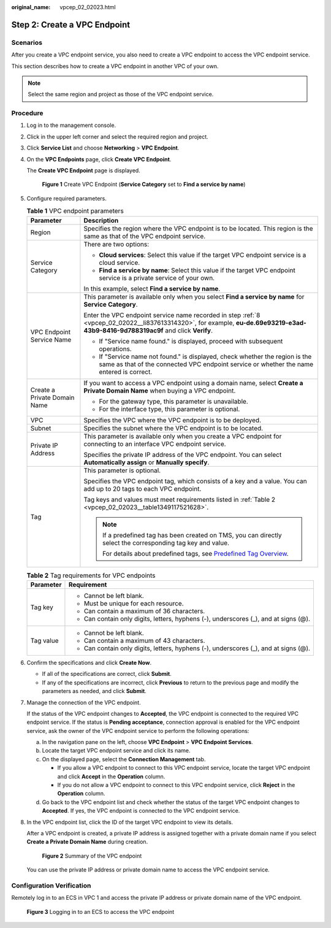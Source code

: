 :original_name: vpcep_02_02023.html

.. _vpcep_02_02023:

Step 2: Create a VPC Endpoint
=============================

Scenarios
---------

After you create a VPC endpoint service, you also need to create a VPC endpoint to access the VPC endpoint service.

This section describes how to create a VPC endpoint in another VPC of your own.

.. note::

   Select the same region and project as those of the VPC endpoint service.

Procedure
---------

#. Log in to the management console.

#. Click |image1| in the upper left corner and select the required region and project.

#. Click **Service List** and choose **Networking** > **VPC Endpoint**.

#. On the **VPC Endpoints** page, click **Create VPC Endpoint**.

   The **Create VPC Endpoint** page is displayed.


   .. figure:: /_static/images/en-us_image_0000001630750177.png
      :alt: **Figure 1** Create VPC Endpoint (**Service Category** set to **Find a service by name**)

      **Figure 1** Create VPC Endpoint (**Service Category** set to **Find a service by name**)

#. Configure required parameters.

   .. table:: **Table 1** VPC endpoint parameters

      +-----------------------------------+-----------------------------------------------------------------------------------------------------------------------------------------------------------------------------------+
      | Parameter                         | Description                                                                                                                                                                       |
      +===================================+===================================================================================================================================================================================+
      | Region                            | Specifies the region where the VPC endpoint is to be located. This region is the same as that of the VPC endpoint service.                                                        |
      +-----------------------------------+-----------------------------------------------------------------------------------------------------------------------------------------------------------------------------------+
      | Service Category                  | There are two options:                                                                                                                                                            |
      |                                   |                                                                                                                                                                                   |
      |                                   | -  **Cloud services**: Select this value if the target VPC endpoint service is a cloud service.                                                                                   |
      |                                   | -  **Find a service by name**: Select this value if the target VPC endpoint service is a private service of your own.                                                             |
      |                                   |                                                                                                                                                                                   |
      |                                   | In this example, select **Find a service by name**.                                                                                                                               |
      +-----------------------------------+-----------------------------------------------------------------------------------------------------------------------------------------------------------------------------------+
      | VPC Endpoint Service Name         | This parameter is available only when you select **Find a service by name** for **Service Category**.                                                                             |
      |                                   |                                                                                                                                                                                   |
      |                                   | Enter the VPC endpoint service name recorded in step :ref:`8 <vpcep_02_02022__li837613314320>`, for example, **eu-de.69e93219-e3ad-43b9-8416-9d788319ac9f** and click **Verify**. |
      |                                   |                                                                                                                                                                                   |
      |                                   | -  If "Service name found." is displayed, proceed with subsequent operations.                                                                                                     |
      |                                   | -  If "Service name not found." is displayed, check whether the region is the same as that of the connected VPC endpoint service or whether the name entered is correct.          |
      +-----------------------------------+-----------------------------------------------------------------------------------------------------------------------------------------------------------------------------------+
      | Create a Private Domain Name      | If you want to access a VPC endpoint using a domain name, select **Create a Private Domain Name** when buying a VPC endpoint.                                                     |
      |                                   |                                                                                                                                                                                   |
      |                                   | -  For the gateway type, this parameter is unavailable.                                                                                                                           |
      |                                   | -  For the interface type, this parameter is optional.                                                                                                                            |
      +-----------------------------------+-----------------------------------------------------------------------------------------------------------------------------------------------------------------------------------+
      | VPC                               | Specifies the VPC where the VPC endpoint is to be deployed.                                                                                                                       |
      +-----------------------------------+-----------------------------------------------------------------------------------------------------------------------------------------------------------------------------------+
      | Subnet                            | Specifies the subnet where the VPC endpoint is to be located.                                                                                                                     |
      +-----------------------------------+-----------------------------------------------------------------------------------------------------------------------------------------------------------------------------------+
      | Private IP Address                | This parameter is available only when you create a VPC endpoint for connecting to an interface VPC endpoint service.                                                              |
      |                                   |                                                                                                                                                                                   |
      |                                   | Specifies the private IP address of the VPC endpoint. You can select **Automatically assign** or **Manually specify**.                                                            |
      +-----------------------------------+-----------------------------------------------------------------------------------------------------------------------------------------------------------------------------------+
      | Tag                               | This parameter is optional.                                                                                                                                                       |
      |                                   |                                                                                                                                                                                   |
      |                                   | Specifies the VPC endpoint tag, which consists of a key and a value. You can add up to 20 tags to each VPC endpoint.                                                              |
      |                                   |                                                                                                                                                                                   |
      |                                   | Tag keys and values must meet requirements listed in :ref:`Table 2 <vpcep_02_02023__table1349117521628>`.                                                                         |
      |                                   |                                                                                                                                                                                   |
      |                                   | .. note::                                                                                                                                                                         |
      |                                   |                                                                                                                                                                                   |
      |                                   |    If a predefined tag has been created on TMS, you can directly select the corresponding tag key and value.                                                                      |
      |                                   |                                                                                                                                                                                   |
      |                                   |    For details about predefined tags, see `Predefined Tag Overview <https://docs.otc.t-systems.com/usermanual/tms/en-us_topic_0056266269.html>`__.                                |
      +-----------------------------------+-----------------------------------------------------------------------------------------------------------------------------------------------------------------------------------+

   .. _vpcep_02_02023__table1349117521628:

   .. table:: **Table 2** Tag requirements for VPC endpoints

      +-----------------------------------+--------------------------------------------------------------------------------------+
      | Parameter                         | Requirement                                                                          |
      +===================================+======================================================================================+
      | Tag key                           | -  Cannot be left blank.                                                             |
      |                                   | -  Must be unique for each resource.                                                 |
      |                                   | -  Can contain a maximum of 36 characters.                                           |
      |                                   | -  Can contain only digits, letters, hyphens (-), underscores (_), and at signs (@). |
      +-----------------------------------+--------------------------------------------------------------------------------------+
      | Tag value                         | -  Cannot be left blank.                                                             |
      |                                   | -  Can contain a maximum of 43 characters.                                           |
      |                                   | -  Can contain only digits, letters, hyphens (-), underscores (_), and at signs (@). |
      +-----------------------------------+--------------------------------------------------------------------------------------+

#. Confirm the specifications and click **Create Now**.

   -  If all of the specifications are correct, click **Submit**.
   -  If any of the specifications are incorrect, click **Previous** to return to the previous page and modify the parameters as needed, and click **Submit**.

#. .. _vpcep_02_02023__li1979812511478:

   Manage the connection of the VPC endpoint.

   If the status of the VPC endpoint changes to **Accepted**, the VPC endpoint is connected to the required VPC endpoint service. If the status is **Pending acceptance**, connection approval is enabled for the VPC endpoint service, ask the owner of the VPC endpoint service to perform the following operations:

   a. In the navigation pane on the left, choose **VPC Endpoint** > **VPC Endpoint Services**.
   b. Locate the target VPC endpoint service and click its name.
   c. On the displayed page, select the **Connection Management** tab.

      -  If you allow a VPC endpoint to connect to this VPC endpoint service, locate the target VPC endpoint and click **Accept** in the **Operation** column.
      -  If you do not allow a VPC endpoint to connect to this VPC endpoint service, click **Reject** in the **Operation** column.

   d. Go back to the VPC endpoint list and check whether the status of the target VPC endpoint changes to **Accepted**. If yes, the VPC endpoint is connected to the VPC endpoint service.

#. In the VPC endpoint list, click the ID of the target VPC endpoint to view its details.

   After a VPC endpoint is created, a private IP address is assigned together with a private domain name if you select **Create a Private Domain Name** during creation.


   .. figure:: /_static/images/en-us_image_0000001632178569.png
      :alt: **Figure 2** Summary of the VPC endpoint

      **Figure 2** Summary of the VPC endpoint

   You can use the private IP address or private domain name to access the VPC endpoint service.

Configuration Verification
--------------------------

Remotely log in to an ECS in VPC 1 and access the private IP address or private domain name of the VPC endpoint.


.. figure:: /_static/images/en-us_image_0000001085936276.png
   :alt: **Figure 3** Logging in to an ECS to access the VPC endpoint

   **Figure 3** Logging in to an ECS to access the VPC endpoint

.. |image1| image:: /_static/images/en-us_image_0289945877.png
